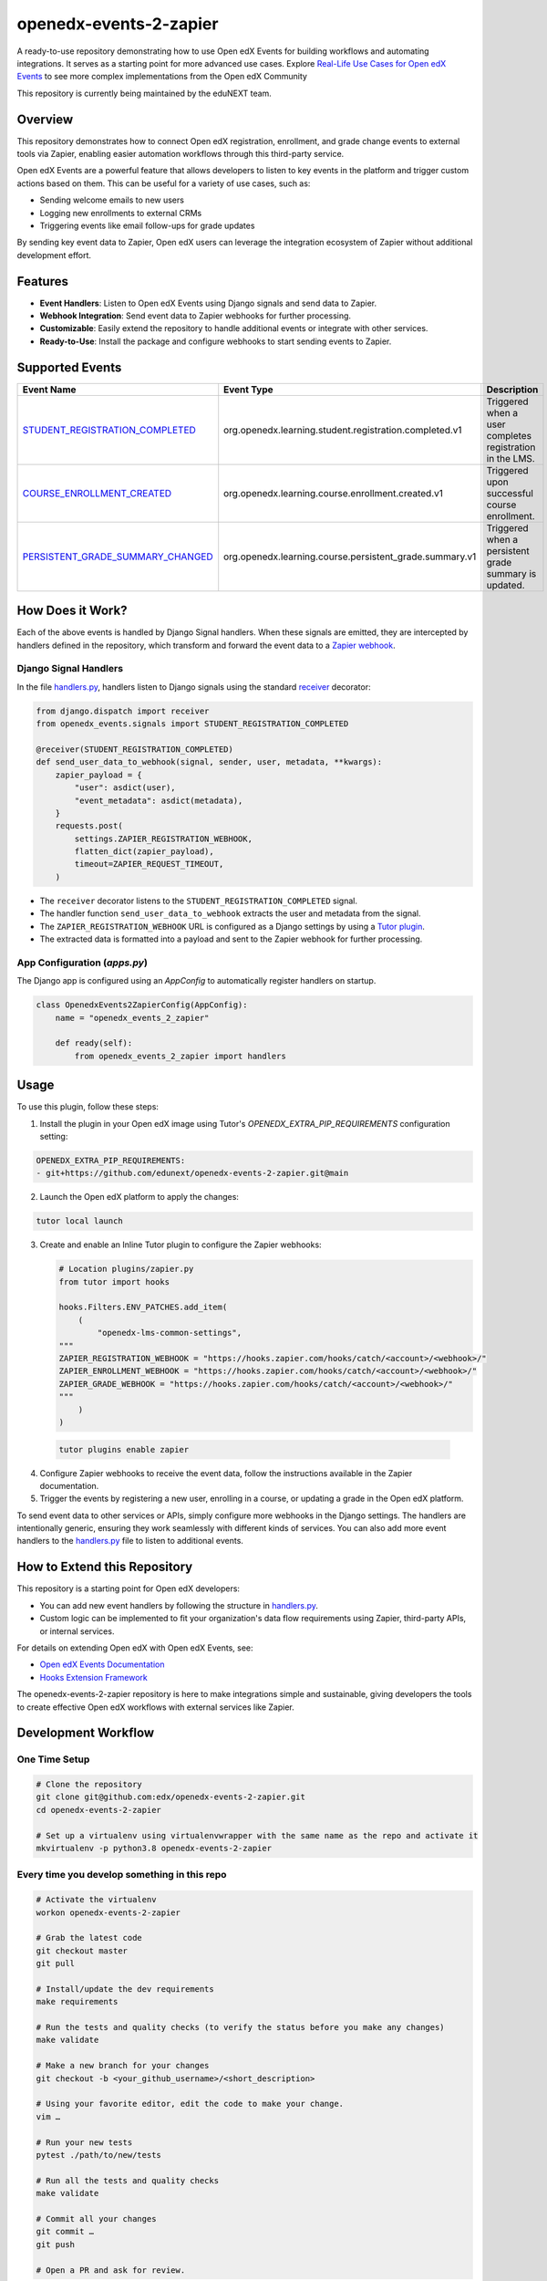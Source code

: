 openedx-events-2-zapier
=============================

|ci-badge| |license-badge|

A ready-to-use repository demonstrating how to use Open edX Events for building workflows and automating integrations. It serves as a starting point for more advanced use cases. Explore `Real-Life Use Cases for Open edX Events`_ to see more complex implementations from the Open edX Community

This repository is currently being maintained by the eduNEXT team.

Overview
---------

This repository demonstrates how to connect Open edX registration, enrollment, and grade change events to external tools via Zapier, enabling easier automation workflows through this third-party service.

Open edX Events are a powerful feature that allows developers to listen to key events in the platform and trigger custom actions based on them. This can be useful for a variety of use cases, such as:

- Sending welcome emails to new users
- Logging new enrollments to external CRMs
- Triggering events like email follow-ups for grade updates

By sending key event data to Zapier, Open edX users can leverage the integration ecosystem of Zapier without additional development effort.

Features
---------

- **Event Handlers**: Listen to Open edX Events using Django signals and send data to Zapier.
- **Webhook Integration**: Send event data to Zapier webhooks for further processing.
- **Customizable**: Easily extend the repository to handle additional events or integrate with other services.
- **Ready-to-Use**: Install the package and configure webhooks to start sending events to Zapier.

Supported Events
-----------------

+-------------------------------------+------------------------------------------------------------+---------------------------------------------------------------------+
| **Event Name**                      | **Event Type**                                             | **Description**                                                     |
+=====================================+============================================================+=====================================================================+
| `STUDENT_REGISTRATION_COMPLETED`_   | org.openedx.learning.student.registration.completed.v1     | Triggered when a user completes registration in the LMS.            |
+-------------------------------------+------------------------------------------------------------+---------------------------------------------------------------------+
| `COURSE_ENROLLMENT_CREATED`_        | org.openedx.learning.course.enrollment.created.v1          | Triggered upon successful course enrollment.                        |
+-------------------------------------+------------------------------------------------------------+---------------------------------------------------------------------+
| `PERSISTENT_GRADE_SUMMARY_CHANGED`_ | org.openedx.learning.course.persistent_grade.summary.v1    | Triggered when a persistent grade summary is updated.               |
+-------------------------------------+------------------------------------------------------------+---------------------------------------------------------------------+

How Does it Work?
-----------------

Each of the above events is handled by Django Signal handlers. When these signals are emitted, they are intercepted by handlers defined in the repository, which transform and forward the event data to a `Zapier webhook`_.

Django Signal Handlers
~~~~~~~~~~~~~~~~~~~~~~

In the file `handlers.py`_, handlers listen to Django signals using the standard `receiver`_ decorator:

.. code-block:: python

    from django.dispatch import receiver
    from openedx_events.signals import STUDENT_REGISTRATION_COMPLETED

    @receiver(STUDENT_REGISTRATION_COMPLETED)
    def send_user_data_to_webhook(signal, sender, user, metadata, **kwargs):
        zapier_payload = {
            "user": asdict(user),
            "event_metadata": asdict(metadata),
        }
        requests.post(
            settings.ZAPIER_REGISTRATION_WEBHOOK,
            flatten_dict(zapier_payload),
            timeout=ZAPIER_REQUEST_TIMEOUT,
        )

- The ``receiver`` decorator listens to the ``STUDENT_REGISTRATION_COMPLETED`` signal.
- The handler function ``send_user_data_to_webhook`` extracts the user and metadata from the signal.
- The ``ZAPIER_REGISTRATION_WEBHOOK`` URL is configured as a Django settings by using a `Tutor plugin`_.
- The extracted data is formatted into a payload and sent to the Zapier webhook for further processing.

App Configuration (`apps.py`)
~~~~~~~~~~~~~~~~~~~~~~~~~~~~~~

The Django app is configured using an `AppConfig` to automatically register handlers on startup.

.. code-block:: python

    class OpenedxEvents2ZapierConfig(AppConfig):
        name = "openedx_events_2_zapier"

        def ready(self):
            from openedx_events_2_zapier import handlers

Usage
-----

To use this plugin, follow these steps:

1. Install the plugin in your Open edX image using Tutor's `OPENEDX_EXTRA_PIP_REQUIREMENTS` configuration setting:

.. code-block:: yaml

    OPENEDX_EXTRA_PIP_REQUIREMENTS:
    - git+https://github.com/edunext/openedx-events-2-zapier.git@main

2. Launch the Open edX platform to apply the changes:

.. code-block:: bash

     tutor local launch

3. Create and enable an Inline Tutor plugin to configure the Zapier webhooks:

   .. code-block:: python

        # Location plugins/zapier.py
        from tutor import hooks

        hooks.Filters.ENV_PATCHES.add_item(
            (
                "openedx-lms-common-settings",
        """
        ZAPIER_REGISTRATION_WEBHOOK = "https://hooks.zapier.com/hooks/catch/<account>/<webhook>/"
        ZAPIER_ENROLLMENT_WEBHOOK = "https://hooks.zapier.com/hooks/catch/<account>/<webhook>/"
        ZAPIER_GRADE_WEBHOOK = "https://hooks.zapier.com/hooks/catch/<account>/<webhook>/"
        """
            )
        )

 .. code-block:: bash

      tutor plugins enable zapier

4. Configure Zapier webhooks to receive the event data, follow the instructions available in the Zapier documentation.
5. Trigger the events by registering a new user, enrolling in a course, or updating a grade in the Open edX platform.

To send event data to other services or APIs, simply configure more webhooks in the Django settings. The handlers are intentionally generic, ensuring they work seamlessly with different kinds of services. You can also add more event handlers to the `handlers.py`_ file to listen to additional events.

How to Extend this Repository
-----------------------------

This repository is a starting point for Open edX developers:

- You can add new event handlers by following the structure in `handlers.py`_.
- Custom logic can be implemented to fit your organization's data flow requirements using Zapier, third-party APIs, or internal services.

For details on extending Open edX with Open edX Events, see:

- `Open edX Events Documentation`_
- `Hooks Extension Framework`_

The openedx-events-2-zapier repository is here to make integrations simple and sustainable, giving developers the tools to create effective Open edX workflows with external services like Zapier.

Development Workflow
--------------------

One Time Setup
~~~~~~~~~~~~~~
.. code-block::

  # Clone the repository
  git clone git@github.com:edx/openedx-events-2-zapier.git
  cd openedx-events-2-zapier

  # Set up a virtualenv using virtualenvwrapper with the same name as the repo and activate it
  mkvirtualenv -p python3.8 openedx-events-2-zapier


Every time you develop something in this repo
~~~~~~~~~~~~~~~~~~~~~~~~~~~~~~~~~~~~~~~~~~~~~
.. code-block::

  # Activate the virtualenv
  workon openedx-events-2-zapier

  # Grab the latest code
  git checkout master
  git pull

  # Install/update the dev requirements
  make requirements

  # Run the tests and quality checks (to verify the status before you make any changes)
  make validate

  # Make a new branch for your changes
  git checkout -b <your_github_username>/<short_description>

  # Using your favorite editor, edit the code to make your change.
  vim …

  # Run your new tests
  pytest ./path/to/new/tests

  # Run all the tests and quality checks
  make validate

  # Commit all your changes
  git commit …
  git push

  # Open a PR and ask for review.

License
-------

The code in this repository is licensed under the AGPL 3.0 unless
otherwise noted.

Please see `LICENSE.txt <LICENSE.txt>`_ for details.

How To Contribute
-----------------

Contributions are very welcome.

The pull request description template should be automatically applied if you are
creating a pull request from GitHub. Otherwise you can find it at
`PULL_REQUEST_TEMPLATE.md <.github/PULL_REQUEST_TEMPLATE.md>`_.

The issue report template should be automatically applied if you are creating
an issue on GitHub as well. Otherwise you can find it at
`ISSUE_TEMPLATE.md <.github/ISSUE_TEMPLATE.md>`_.

Reporting Security Issues
-------------------------

Please do not report security issues in public. Please email security@edunext.co.

Getting Help
------------

This project was written in the context of the `Hooks Extension Framework`_ for Epen edX.
If you need help with it, the best way forward would be throught the Open edX
community at https://discuss.openedx.org where you can connect with both the
authors and other users in the community.


.. _Hooks Extension Framework: https://open-edx-proposals.readthedocs.io/en/latest/oep-0050-hooks-extension-framework.html
.. _Open edX Events Documentation: https://docs.openedx.org/projects/openedx-events/en/latest/
.. _STUDENT_REGISTRATION_COMPLETED: https://docs.openedx.org/projects/openedx-events/en/latest/reference/events.html#openedxevent-org.openedx.learning.student.registration.completed.v1
.. _COURSE_ENROLLMENT_CREATED: https://docs.openedx.org/projects/openedx-events/en/latest/reference/events.html#openedxevent-org.openedx.learning.course.enrollment.created.v1
.. _PERSISTENT_GRADE_SUMMARY_CHANGED: https://docs.openedx.org/projects/openedx-events/en/latest/reference/events.html#openedxevent-org.openedx.learning.course.persistent_grade.summary.v1
.. _handlers.py: openedx_events_2_zapier/handlers.py
.. _receiver: https://docs.djangoproject.com/en/4.2/topics/signals/#connecting-receiver-functions
.. _Zapier webhook: https://zapier.com/
.. _Real-Life Use Cases for Open edX Events: https://docs.openedx.org/projects/openedx-events/en/latest/reference/real-life-use-cases.html
.. _Tutor plugin: https://docs.tutor.edly.io/plugins/intro.html#plugins

.. |ci-badge| image:: https://github.com/eduNEXT/openedx-events-2-zapier/workflows/Python%20CI/badge.svg?branch=main
    :target: https://github.com/eduNEXT/openedx-events-2-zapier/actions
    :alt: CI

.. |license-badge| image:: https://img.shields.io/github/license/eduNEXT/openedx-events-2-zapier.svg
    :target: https://github.com/eduNEXT/openedx-events-2-zapier/blob/main/LICENSE.txt
    :alt: License
